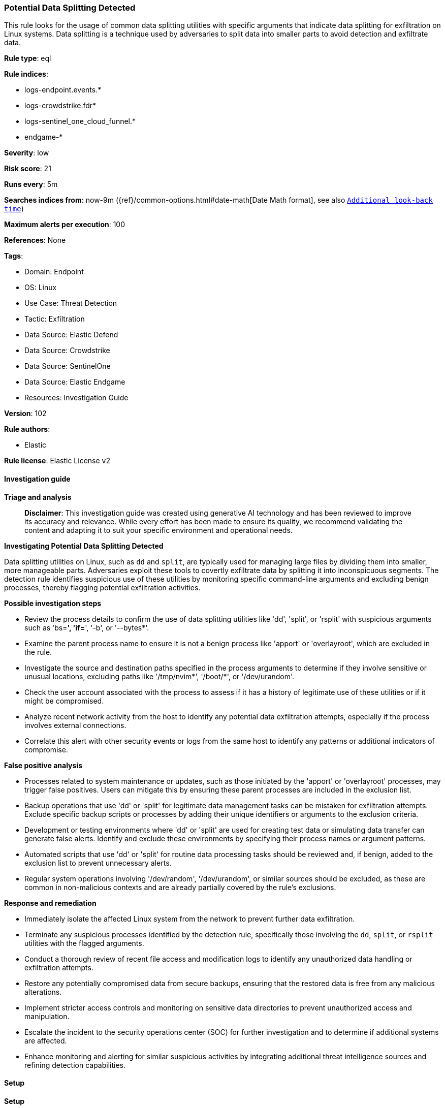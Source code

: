 [[prebuilt-rule-8-15-15-potential-data-splitting-detected]]
=== Potential Data Splitting Detected

This rule looks for the usage of common data splitting utilities with specific arguments that indicate data splitting for exfiltration on Linux systems. Data splitting is a technique used by adversaries to split data into smaller parts to avoid detection and exfiltrate data.

*Rule type*: eql

*Rule indices*: 

* logs-endpoint.events.*
* logs-crowdstrike.fdr*
* logs-sentinel_one_cloud_funnel.*
* endgame-*

*Severity*: low

*Risk score*: 21

*Runs every*: 5m

*Searches indices from*: now-9m ({ref}/common-options.html#date-math[Date Math format], see also <<rule-schedule, `Additional look-back time`>>)

*Maximum alerts per execution*: 100

*References*: None

*Tags*: 

* Domain: Endpoint
* OS: Linux
* Use Case: Threat Detection
* Tactic: Exfiltration
* Data Source: Elastic Defend
* Data Source: Crowdstrike
* Data Source: SentinelOne
* Data Source: Elastic Endgame
* Resources: Investigation Guide

*Version*: 102

*Rule authors*: 

* Elastic

*Rule license*: Elastic License v2


==== Investigation guide



*Triage and analysis*


> **Disclaimer**:
> This investigation guide was created using generative AI technology and has been reviewed to improve its accuracy and relevance. While every effort has been made to ensure its quality, we recommend validating the content and adapting it to suit your specific environment and operational needs.


*Investigating Potential Data Splitting Detected*


Data splitting utilities on Linux, such as `dd` and `split`, are typically used for managing large files by dividing them into smaller, more manageable parts. Adversaries exploit these tools to covertly exfiltrate data by splitting it into inconspicuous segments. The detection rule identifies suspicious use of these utilities by monitoring specific command-line arguments and excluding benign processes, thereby flagging potential exfiltration activities.


*Possible investigation steps*


- Review the process details to confirm the use of data splitting utilities like 'dd', 'split', or 'rsplit' with suspicious arguments such as 'bs=*', 'if=*', '-b', or '--bytes*'.
- Examine the parent process name to ensure it is not a benign process like 'apport' or 'overlayroot', which are excluded in the rule.
- Investigate the source and destination paths specified in the process arguments to determine if they involve sensitive or unusual locations, excluding paths like '/tmp/nvim*', '/boot/*', or '/dev/urandom'.
- Check the user account associated with the process to assess if it has a history of legitimate use of these utilities or if it might be compromised.
- Analyze recent network activity from the host to identify any potential data exfiltration attempts, especially if the process involves external connections.
- Correlate this alert with other security events or logs from the same host to identify any patterns or additional indicators of compromise.


*False positive analysis*


- Processes related to system maintenance or updates, such as those initiated by the 'apport' or 'overlayroot' processes, may trigger false positives. Users can mitigate this by ensuring these parent processes are included in the exclusion list.
- Backup operations that use 'dd' or 'split' for legitimate data management tasks can be mistaken for exfiltration attempts. Exclude specific backup scripts or processes by adding their unique identifiers or arguments to the exclusion criteria.
- Development or testing environments where 'dd' or 'split' are used for creating test data or simulating data transfer can generate false alerts. Identify and exclude these environments by specifying their process names or argument patterns.
- Automated scripts that use 'dd' or 'split' for routine data processing tasks should be reviewed and, if benign, added to the exclusion list to prevent unnecessary alerts.
- Regular system operations involving '/dev/random', '/dev/urandom', or similar sources should be excluded, as these are common in non-malicious contexts and are already partially covered by the rule's exclusions.


*Response and remediation*


- Immediately isolate the affected Linux system from the network to prevent further data exfiltration.
- Terminate any suspicious processes identified by the detection rule, specifically those involving the `dd`, `split`, or `rsplit` utilities with the flagged arguments.
- Conduct a thorough review of recent file access and modification logs to identify any unauthorized data handling or exfiltration attempts.
- Restore any potentially compromised data from secure backups, ensuring that the restored data is free from any malicious alterations.
- Implement stricter access controls and monitoring on sensitive data directories to prevent unauthorized access and manipulation.
- Escalate the incident to the security operations center (SOC) for further investigation and to determine if additional systems are affected.
- Enhance monitoring and alerting for similar suspicious activities by integrating additional threat intelligence sources and refining detection capabilities.

==== Setup



*Setup*


This rule requires data coming in from Elastic Defend.


*Elastic Defend Integration Setup*

Elastic Defend is integrated into the Elastic Agent using Fleet. Upon configuration, the integration allows the Elastic Agent to monitor events on your host and send data to the Elastic Security app.


*Prerequisite Requirements:*

- Fleet is required for Elastic Defend.
- To configure Fleet Server refer to the https://www.elastic.co/guide/en/fleet/current/fleet-server.html[documentation].


*The following steps should be executed in order to add the Elastic Defend integration on a Linux System:*

- Go to the Kibana home page and click "Add integrations".
- In the query bar, search for "Elastic Defend" and select the integration to see more details about it.
- Click "Add Elastic Defend".
- Configure the integration name and optionally add a description.
- Select the type of environment you want to protect, either "Traditional Endpoints" or "Cloud Workloads".
- Select a configuration preset. Each preset comes with different default settings for Elastic Agent, you can further customize these later by configuring the Elastic Defend integration policy. https://www.elastic.co/guide/en/security/current/configure-endpoint-integration-policy.html[Helper guide].
- We suggest selecting "Complete EDR (Endpoint Detection and Response)" as a configuration setting, that provides "All events; all preventions"
- Enter a name for the agent policy in "New agent policy name". If other agent policies already exist, you can click the "Existing hosts" tab and select an existing policy instead.
For more details on Elastic Agent configuration settings, refer to the https://www.elastic.co/guide/en/fleet/8.10/agent-policy.html[helper guide].
- Click "Save and Continue".
- To complete the integration, select "Add Elastic Agent to your hosts" and continue to the next section to install the Elastic Agent on your hosts.
For more details on Elastic Defend refer to the https://www.elastic.co/guide/en/security/current/install-endpoint.html[helper guide].


==== Rule query


[source, js]
----------------------------------
process where host.os.type == "linux" and event.type == "start" and
  event.action in ("exec", "exec_event", "start", "ProcessRollup2") and
  (
    (process.name == "dd" and process.args like "bs=*" and process.args like "if=*") or
    (
      process.name in ("split", "rsplit") and
      (
        (process.args == "-b" or process.args like "--bytes*") or
        (process.args == "-C" or process.args like "--line-bytes*")
      )
    )
  ) and
  not (
    process.parent.name in ("apport", "overlayroot", "nessus-agent-module") or
    process.args like (
      "if=/tmp/nvim*", "if=/boot/*", "if=/dev/random", "if=/dev/urandom", "/dev/mapper/*",
      "if=*.iso", "of=/dev/stdout", "if=/dev/zero", "if=/dev/sda", "/proc/sys/kernel/*"
    )
  )

----------------------------------

*Framework*: MITRE ATT&CK^TM^

* Tactic:
** Name: Exfiltration
** ID: TA0010
** Reference URL: https://attack.mitre.org/tactics/TA0010/
